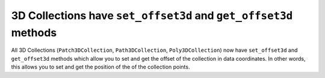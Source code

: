 3D Collections have ``set_offset3d`` and ``get_offset3d`` methods
~~~~~~~~~~~~~~~~~~~~~~~~~~~~~~~~~~~~~~~~~~~~~~~~~~~~~~~~~~~~~~~~~

All 3D Collections (``Patch3DCollection``, ``Path3DCollection``,
``Poly3DCollection``) now have ``set_offset3d`` and ``get_offset3d`` methods
which allow you to set and get the offset of the collection in data
coordinates. In other words, this allows you to set and get the position of the
of the collection points.
